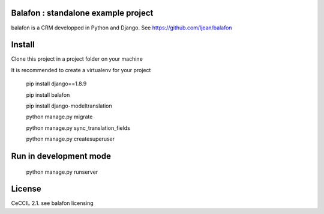 Balafon : standalone example project
===============================================

balafon is a CRM developped in Python and Django. See https://github.com/ljean/balafon


Install
=======

Clone this project in a project folder on your machine

It is recommended to create a virtualenv for your project

    pip install django==1.8.9

    pip install balafon

    pip install django-modeltranslation

    python manage.py migrate

    python manage.py sync_translation_fields

    python manage.py createsuperuser


Run in development mode
=======

    python manage.py runserver


License
=======

CeCCIL 2.1. see balafon licensing